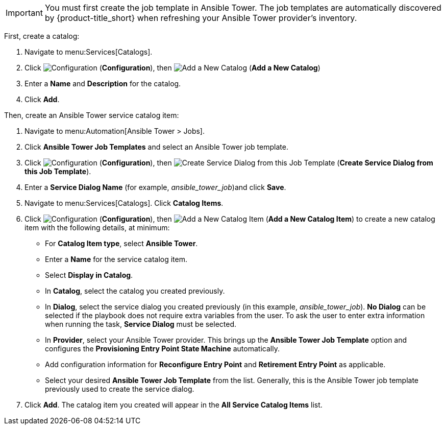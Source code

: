 


[IMPORTANT]
====
You must first create the job template in Ansible Tower. The job templates are automatically discovered by {product-title_short} when refreshing your Ansible Tower provider’s inventory. 
====

First, create a catalog:

. Navigate to menu:Services[Catalogs].
. Click  image:1847.png[Configuration] (*Configuration*), then  image:1862.png[Add a New Catalog] (*Add a New Catalog*)
. Enter a *Name* and *Description* for the catalog.
. Click *Add*.

Then, create an Ansible Tower service catalog item:

. Navigate to menu:Automation[Ansible Tower > Jobs].
. Click *Ansible Tower Job Templates* and select an Ansible Tower job template.
. Click  image:1847.png[Configuration] (*Configuration*), then  image:1862.png[Create Service Dialog from this Job Template] (*Create Service Dialog from this Job Template*).
. Enter a *Service Dialog Name* (for example, _ansible_tower_job_)and click *Save*.
. Navigate to menu:Services[Catalogs]. Click *Catalog Items*.
.  Click  image:1847.png[Configuration] (*Configuration*), then  image:1862.png[Add a New Catalog Item] (*Add a New Catalog Item*) to create a new catalog item with the following details, at minimum:
- For *Catalog Item type*, select *Ansible Tower*.
- Enter a *Name* for the service catalog item.
- Select *Display in Catalog*.
- In *Catalog*, select the catalog you created previously.
- In *Dialog*, select the service dialog you created previously (in this example, _ansible_tower_job_). *No Dialog* can be selected if the playbook does not require extra variables from the user. To ask the user to enter extra information when running the task, *Service Dialog* must be selected. 
- In *Provider*, select your Ansible Tower provider. This brings up the *Ansible Tower Job Template* option and configures the *Provisioning Entry Point State Machine* automatically.
- Add configuration information for *Reconfigure Entry Point* and *Retirement Entry Point* as applicable. 
- Select your desired *Ansible Tower Job Template* from the list. Generally, this is the Ansible Tower job template previously used to create the service dialog.


. Click *Add*. The catalog item you created will appear in the *All Service Catalog Items* list.
